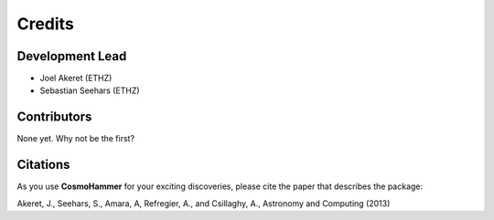 =======
Credits
=======

Development Lead
----------------

- Joel Akeret (ETHZ)
- Sebastian Seehars (ETHZ)

Contributors
------------

None yet. Why not be the first?

Citations
---------

As you use **CosmoHammer** for your exciting discoveries, please cite the paper that describes the package: 

Akeret, J., Seehars, S., Amara, A, Refregier, A., and Csillaghy, A., Astronomy and Computing (2013)
